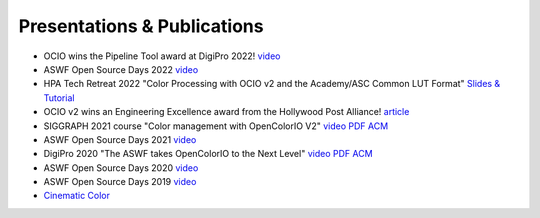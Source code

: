 ..
  SPDX-License-Identifier: CC-BY-4.0
  Copyright Contributors to the OpenColorIO Project.

.. _publications:

Presentations & Publications
============================

* OCIO wins the Pipeline Tool award at DigiPro 2022! `video <https://vimeo.com/742052701>`_

* ASWF Open Source Days 2022 `video <https://www.youtube.com/watch?v=WzFlz1HeNdI>`_

* HPA Tech Retreat 2022 "Color Processing with OCIO v2 and the Academy/ASC Common LUT Format"
  `Slides & Tutorial <https://drive.google.com/drive/folders/1ZRTIYE6kFb-7sTUtYIYFNJndhY6tmJee?usp=share_link>`_

* OCIO v2 wins an Engineering Excellence award from the Hollywood Post Alliance! 
  `article <https://www.hollywoodreporter.com/movies/movie-news/hpa-engineering-excellence-award-recipients-announced-1234995410/>`_

* SIGGRAPH 2021 course "Color management with OpenColorIO V2" 
  `video <https://vimeo.com/689093714>`__  `PDF <https://drive.google.com/file/d/1v37Bz7s1wbJNg-ULsBqnGPA9h7pWNfhU/view?usp=share_link>`__  `ACM <https://dl.acm.org/doi/10.1145/3450508.3464600>`_

* ASWF Open Source Days 2021 `video <https://youtu.be/FSzLwSTJjWo>`_

* DigiPro 2020 "The ASWF takes OpenColorIO to the Next Level" `video <https://vimeo.com/458011669>`__  `PDF <https://drive.google.com/file/d/1y_0ZEftivHH0zoKwvKZx3gH_u_cDm1bD/view?usp=sharing>`__  `ACM <https://dl.acm.org/doi/abs/10.1145/3403736.3403942>`_

* ASWF Open Source Days 2020 `video <https://www.youtube.com/watch?v=7e0SSka8Ar8>`_

* ASWF Open Source Days 2019 `video <https://youtu.be/L5dpFtgZuhQ>`_

* `Cinematic Color <http://cinematiccolor.org/>`_
